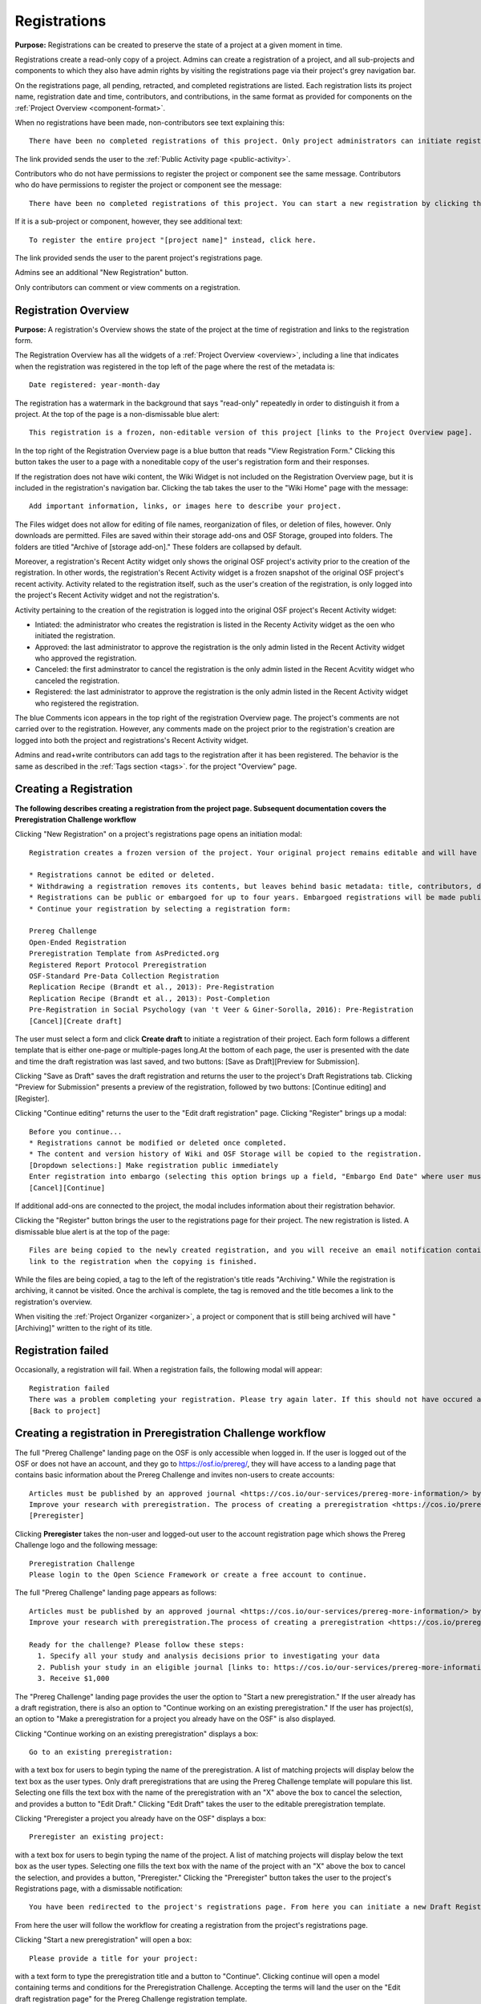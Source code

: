 .. _registrations:

Registrations
*************

**Purpose:** Registrations can be created to preserve the state of a project at a given moment in time.

Registrations create a read-only copy of a project. Admins can create a registration of a project, and all sub-projects and components
to which they also have admin rights by visiting the registrations page via their project's grey navigation bar.

On the registrations page, all pending, retracted, and completed registrations are listed. Each registration lists its project name,
registration date and time, contributors, and contributions, in the same format as provided for components on the
:ref:`Project Overview <component-format>`.

When no registrations have been made, non-contributors see text explaining this::

    There have been no completed registrations of this project. Only project administrators can initiate registrations. For a list of the most viewed and most recent public registrations on the Open Science Framework, click here.

The link provided sends the user to the :ref:`Public Activity page <public-activity>`.

Contributors who do not have permissions to register the project or component see the same message. Contributors who do have permissions to register the project or component see the message::

    There have been no completed registrations of this project. You can start a new registration by clicking the “New Registration” button, and you have the option of saving as a draft registration before submission. For a list of the most viewed and most recent public registrations on the Open Science Framework, click here.

If it is a sub-project or component, however, they see additional text::

    To register the entire project "[project name]" instead, click here.

The link provided sends the user to the parent project's registrations page.

Admins see an additional "New Registration" button.

Only contributors can comment or view comments on a registration.

Registration Overview
---------------------
**Purpose:** A registration's Overview shows the state of the project at the time of registration and links to the registration form.

The Registration Overview has all the widgets of a :ref:`Project Overview <overview>`, including a line that indicates when the registration was registered in the top left of the page where the rest of the metadata is::
    
    Date registered: year-month-day

The registration has a watermark in the background that says "read-only" repeatedly in order to distinguish it from a project. At the top of the page is a non-dismissable blue alert::

    This registration is a frozen, non-editable version of this project [links to the Project Overview page].

In the top right of the Registration Overview page is a blue button that reads "View Registration Form." Clicking this button takes the user to a page with a noneditable copy of the user's registration form and their responses.

If the registration does not have wiki content, the Wiki Widget is not included on the Registration Overview page, but it is included in the registration's navigation bar. Clicking the tab takes the user to the "Wiki Home" page with the message::
  
    Add important information, links, or images here to describe your project.

The Files widget does not allow for editing of file names, reorganization of files, or deletion of files, however. Only
downloads are permitted. Files are saved within their storage add-ons and OSF Storage, grouped into folders. The folders are
titled "Archive of [storage add-on]." These folders are collapsed by default.

Moreover, a registration's Recent Actity widget only shows the original OSF project's activity prior to the creation of the registration. In other words, the registration's Recent Activity widget is a frozen snapshot of the original OSF project's recent activity. Activity related to the registration itself, such as the user's creation of the registration, is only logged into the project's Recent Activity widget and not the registration's. 

Activity pertaining to the creation of the registration is logged into the original OSF project's Recent Activity widget:

* Intiated: the administrator who creates the registration is listed in the Recenty Activity widget as the oen who initiated the registration.
* Approved: the last administrator to approve the registration is the only admin listed in the Recent Activity widget who approved the registration.
* Canceled: the first adminstrator to cancel the registration is the only admin listed in the Recent Acvitity widget who canceled the registration.
* Registered: the last administrator to approve the registration is the only admin listed in the Recent Activity widget who registered the registration.

The blue Comments icon appears in the top right of the registration Overview page. The project's comments are not carried over to the registration. However, any comments made on the project prior to the registration's creation are logged into both the project and registrations's Recent Activity widget.

Admins and read+write contributors can add tags to the registration after it has been registered. The behavior is the same as described in the :ref:`Tags section <tags>`.
for the project "Overview" page.

Creating a Registration
-----------------------

**The following describes creating a registration from the project page. Subsequent documentation covers the Preregistration Challenge workflow**


Clicking "New Registration" on a project's registrations page opens an initiation modal::

  Registration creates a frozen version of the project. Your original project remains editable and will have the registration linked. Things to know about registration:

  * Registrations cannot be edited or deleted.
  * Withdrawing a registration removes its contents, but leaves behind basic metadata: title, contributors, date registered, date withdrawn, and justification (if provided).
  * Registrations can be public or embargoed for up to four years. Embargoed registrations will be made public automatically when the embargo expires.
  * Continue your registration by selecting a registration form:

  Prereg Challenge 
  Open-Ended Registration 
  Preregistration Template from AsPredicted.org
  Registered Report Protocol Preregistration 
  OSF-Standard Pre-Data Collection Registration 
  Replication Recipe (Brandt et al., 2013): Pre-Registration 
  Replication Recipe (Brandt et al., 2013): Post-Completion 
  Pre-Registration in Social Psychology (van 't Veer & Giner-Sorolla, 2016): Pre-Registration 
  [Cancel][Create draft]

The user must select a form and click **Create draft** to initiate a registration of their project. Each form follows a different template that is either one-page or multiple-pages long.At the bottom of each page, the user is presented with the date and time the draft registration was last saved, and two buttons: [Save as Draft][Preview for Submission]. 

Clicking "Save as Draft" saves the draft registration and returns the user to the project's Draft Registrations tab. 
Clicking "Preview for Submission" presents a preview of the registration, followed by two buttons: [Continue editing] and [Register]. 

Clicking "Continue editing" returns the user to the "Edit draft registration" page. 
Clicking "Register" brings up a modal::

    Before you continue...
    * Registrations cannot be modified or deleted once completed.
    * The content and version history of Wiki and OSF Storage will be copied to the registration.
    [Dropdown selections:] Make registration public immediately
    Enter registration into embargo (selecting this option brings up a field, "Embargo End Date" where user must select date to embargo)
    [Cancel][Continue]

If additional add-ons are connected to the project, the modal includes information about their registration behavior.

Clicking the "Register" button brings the user to the registrations page for their project. The new registration is listed.
A dismissable blue alert is at the top of the page::

    Files are being copied to the newly created registration, and you will receive an email notification containing a
    link to the registration when the copying is finished.

While the files are being copied, a tag to the left of the registration's title reads "Archiving." While the registration
is archiving, it cannot be visited. Once the archival is complete, the tag is removed and the title becomes a link to the
registration's overview.

When visiting the :ref:`Project Organizer <organizer>`, a project or component that is still being archived will have "[Archiving]"
written to the right of its title.

Registration failed
-------------------
Occasionally, a registration will fail. When a registration fails, the following modal will appear::

    Registration failed
    There was a problem completing your registration. Please try again later. If this should not have occured and the issue persists, please report it to support@osf.io. 
    [Back to project]

Creating a registration in Preregistration Challenge workflow
-------------------------------------------------------------
The full "Prereg Challenge" landing page on the OSF is only accessible when logged in. If the user is logged out of the OSF or does not have an account, and they go to https://osf.io/prereg/, they will have access to a landing page that contains basic information about the Prereg Challenge and invites non-users to create accounts::

    Articles must be published by an approved journal <https://cos.io/our-services/prereg-more-information/> by December 31, 2018, to be eligible for a prize.
    Improve your research with preregistration. The process of creating a preregistration <https://cos.io/prereg/> is beneficial to both the scientific field and to you, the scientist. By writing out detailed data collection methods, analysis plans, and rules for excluding or missing data, you can make important decisions that affect your workflow earlier, without the biases that occur once the data are in front of you.
    [Preregister]

Clicking **Preregister** takes the non-user and logged-out user to the account registration page which shows the Prereg Challenge logo and the following message::
  
    Preregistration Challenge
    Please login to the Open Science Framework or create a free account to continue.


The full "Prereg Challenge" landing page appears as follows::
  
    Articles must be published by an approved journal <https://cos.io/our-services/prereg-more-information/> by December 31, 2018, to be eligible for a prize.
    Improve your research with preregistration.The process of creating a preregistration <https://cos.io/prereg/> is beneficial to both the scientific field and to you, the scientist. By writing out detailed data collection methods, analysis plans, and rules for excluding or missing data, you can make important decisions that affect your workflow earlier, without the biases that occur once the data are in front of you.

    Ready for the challenge? Please follow these steps:
      1. Specify all your study and analysis decisions prior to investigating your data
      2. Publish your study in an eligible journal [links to: https://cos.io/our-services/prereg-more-information/]
      3. Receive $1,000

The "Prereg Challenge" landing page provides the user the option to "Start a new preregistration." If the user already has a draft registration, there is also an option to "Continue working on an existing preregistration." If the user has project(s), an option to "Make a preregistration for a project you already have on the OSF" is also displayed. 

Clicking "Continue working on an existing preregistration" displays a box::
    
    Go to an existing preregistration:

with a text box for users to begin typing the name of the preregistration. A list of matching projects will display below the text box as the user types. Only draft preregistrations that are using the Prereg Challenge template will populare this list. Selecting one fills the text box with the name of the preregistration with an "X" above the box to cancel the selection, and provides a button to "Edit Draft." Clicking "Edit Draft" takes the user to the editable preregistration template.

Clicking "Preregister a project you already have on the OSF" displays a box::

    Preregister an existing project:

with a text box for users to begin typing the name of the project. A list of matching projects will display below the text box as the user types. Selecting one fills the text box with the name of the project with an "X" above the box to cancel the selection, and provides a button, "Preregister." Clicking the "Preregister" button takes the user to the project's Registrations page, with a dismissable notification::

    You have been redirected to the project's registrations page. From here you can initiate a new Draft Registration to complete the registration process. 

From here the user will follow the workflow for creating a registration from the project's registrations page. 

Clicking "Start a new preregistration" will open a box::
    
    Please provide a title for your project:

with a text form to type the preregistration title and a button to "Continue". Clicking continue will open a model containing terms and conditions for the Preregistration Challenge. Accepting the terms will land the user on the "Edit draft registration page" for the Prereg Challenge registration template. 

In each workflow, the user will be prompted to agree to the prereg challenge terms before continuing::
  
    Pregistration challenge
    Notice
    Below are some important items for those who choose to enter the Preregistration Challenge. If you do not agree to the terms you may still continue, use the form, and register your research study without entering the Challenge. Only Preregistrations that enter the challenge and undergo review are eligible for a $1,000 prize. We welcome questions and comments (learn more here or email us at prereg@cos.io).

    After submitting your research plan for review, it is not yet registered. Your research plan will become a static, time stamped preregistration after it passes review. Please do not begin your study until it is registered. You will hear back from the review team within 2 business days.
    The published article must also be reviewed before receiving the prize.
    Prizes will be awarded at predetermined dates to eligible entrants. If more eligible entrants exist than available prizes, entrants will be ranked based on the date of registration.
    Articles must be published in an eligible journal.
    Residents of countries on the U.S. State Department's list of embargoed countries may not participate in the Preregistration Challenge.
    Entering the Preregistration Challenge requires that you agree to all of its terms.
     [check box] I have read these terms. I understand that articles must be published by December 31, 2018, in order to be eligible for a prize.

Clicking **Continue** will take the user to a draft version of the preregistration form within their OSF project. At the bottom of each page, the user is provided with buttons, "Save as draft" or "Next page." On the last page, the "Next page" button is replaced by a "Submit for review" button. 

If a user saves their preregistration as a draft and has not opened the draft preregistration after 2 weeks time, the OSF sends trigger emails for users who have started, but not yet submitted a preregistration::
  
    Reminder: Your draft preregistration on the OSF is not yet finished
    
    Dear <user name>, 

    You have an unsubmitted preregistration on the Open Science Framework that could be eligible for a $1,000 prize as part of the Prereg Challenge. If you would like this to be considered for a prize, please complete your preregistration <links to prereg draft> from your project <project name> and submit it for review, available on the last page of the preregistration form. This review process is required for a prize and simply checks to make sure the preregistration includes a complete analysis plan. If you have questions about a particular field in the preregistration, you may review the FAQ on the website <links to https://cos.io/prereg/>, email us with a question <links to prereg@cos.io>, or use our free statistical consulting services <links to https://cos.io/our-services/training-services/>. Thank you for using the OSF! 

    Sincerely, 
    The team at the Center for Open Science

Users are only emailed once per draft. If the user starts another draft of the same project or another project, after 2 weeks of being unfinished, the user gets an email. A user should get no more than 3 emails in a 2 week period.

Clicking the "Submit for review" button opens a modal with a Notice of Consent for the Preregistration Challenge::
  
    Preregistration challenge
    Notice of Consent
    Articles must be published by an approved journal by December 31, 2018, to be eligible for a prize.

    Please read and agree to the terms before submitting your research plan to the Preregistration Challenge.

    After submitting your research plan for review, it is not yet registered. Your research plan will become a static, time stamped preregistration after it passes review. Please do not begin your study until it is registered. You will hear back from the review team within 2 business days.
    The published article must also be reviewed before receiving the prize.
    Prizes will be awarded at predetermined dates to eligible entrants. If more eligible entrants exist than available prizes, entrants will be ranked based on the date of registration.
    Articles must be published in an eligible journal.
    Residents of countries on the U.S. State Department's list of embargoed countries may not participate in the Preregistration Challenge.
    Entering the Preregistration Challenge requires that you agree to all of its terms.
      [check box] I agree. I understand that articles must be published by December 31, 2018, in order to be eligible for a prize.

The user must agree to the terms and click "Continue." Clicking "Cancel" returns the user to the registration preview page. Clicking "Continue" prompts the user to choose to either make the registration public immediately or choose an embargo (as in the normal workflow). After making this selection, the user lands on the "Registrations" page for the project and is presented with a dissmissable notice::

  Your submission has been received. You will be notified within two business days regarding the status of your submission. If you have questions you may contact us at prereg@cos.io. 

The preregistration appears in the "Draft registrations" tab with the label "Pending Review." There are buttons to [Preview] or [Delete] the registration. Clicking [Preview] opens the preview of the registration, with a button to go [Back] to the Registrations tab. Clicking [Delete] pops up a modal::

    Are you sure you want to delete the registration? [Cancel][Delete]

Accepted Preregistrations
-------------------------
**Purpose**: Accepted preregistrations will be eligible for the $1,000 prize.

If the reviewers of the preregistrations accept the preregistration, and all admins on the preregistration click the approval link in the confirmation email, the user receives the following email::
  
  Subject: Your research plan has been registered and accepted for the Preregistration Challenge

  Dear {user name},

  We are happy to let you know that your research plan has been verified for completeness and registered on the OSF at the following URL: <a href="${registration_url}">${registration_url}</a>.

  What happens now?
  Conduct your study: It's time to start your study and its analysis exactly as specified in your preregistration.
  Publish your study: The published study must appear online by December 31, 2018.
  Reminders: Any deviations from your preregistration (e.g. sample size, timing, analysis) must be documented and appear in the final publication. Any additional analyses must be noted separately from the registered, confirmatory, hypothesis testing analyses. Such new analyses must be described as hypothesis generating or exploratory tests. You must also refer to your preregistration in the publication by using its URL: <a href="${registration_url}">${registration_url}</a>. Publication must occur in an <a href="https://cos.io/preregjournals">eligible journal</a>.

  Submit your article for review: We will review your final, published article once you submit it on the OSF. We will verify that your study and its analyses were conducted as specified in your preregistration. In order to avoid any unintended oversights, please reach out to us (<a href="mailto:prereg@cos.io">prereg@cos.io</a>) and refer to our guidelines and FAQ on our <a href="https://cos.io/prereg">website</a> when writing up your results.

  Receive the prize! $1,000 rewards will be distributed to eligible entrants according to the schedule on our website.

  Thank you for entering the Preregistration Challenge. Feel free to submit another research plan at any time.

  Sincerely,

  The team at the Center for Open Science

  Center for Open Science210 Ridge McIntire Road, Suite 500, Charlottesville, VA 22903


Rejected Preregistrations
-------------------------
**Purpose**: If the research is non eligible for the Prereg Challenge, the user is notified with a chance to make changes and resubmit.
    
If the reviewers of the preregistration reject the preregistration and provide feedback, the user receieves the following eamil::
  
  Dear ${user.fullname},

  Thank you for submitting your research plan to the Preregistration Challenge. 

  Reviewers have made comments on your plan. We require that you address the comments found on ${draft_url} and resubmit. 

  Each submission must pass this review process in which the statistical methods of the proposed study and its analyses are checked for completeness and adherence to Preregistration Challenge eligibility requirements (https://cos.io/prereg). This review does not assess the substance of the research, or the validity of the research design or statistical methodology. This review has no impact on the independent editorial decisions of any journal.

  Prereg Challenge administrators and reviewers review the submitted study design and analysis descriptions, and determine whether all question fields are answered with enough detail to fully pre-specify the design and analysis plan, and follow the eligibility requirements. See https://osf.io/h4ga8/ to learn more about the guidelines that reviewers use when evaluating your submitted plans.

  Sincerely,

  The team at the Center for Open Science

  Center for Open Science

  210 Ridge McIntire Road, Suite 500, Charlottesville, VA 22903-5083

  Privacy Policy: https://github.com/CenterForOpenScience/cos.io/blob/master/PRIVACY_POLICY.md
  
The user can click the link in the email to be taken to their draft preregistration form. Alternatively, they can access their draft by navigating to their project and clicking the "Registrations" tab> "Draft Registrations." The draft is listed on the page in the following format::
  
  Prereg Challenge
  Initiated by: [user name]
  Started: [day month date year][hh:mm:ss] GMT -0x00 (XXX)
  
A rejected preregistration will have a message highlighted in yellow at the bottom of the listed draft that reads::
  
    Unseen Comments

At the bottom of the pages in the form that have feedback, there will be a "Comments" box where the reviewers have provided feedback::
  
  Comments
  (Comments are not included in your preregistration and are not made public)

In the "Comments" section is a text box with the reviewer's comments. The first text in the box reads::
  
    The Prereg Admin said...
    
Which is then followed by their commentary.


Creating a registered report
----------------------------
**Purpose**: the registered report landing page and workflow provides users an easy way to create and share registered reports.

The "Registered Report" landing page is accessible at https://osf.io/rr. This page gives uesrs an onboarder to create registered reports following stage 1 peer review. Users must receive an in principle acceptance by a journal following stage 1 peer review in order to be eligible for the form. 

The page header is titled "Simple Registered Report Protocol Preregistration". Introductory text below the header reads::
  
  Registered Reports benefit science by improving rigor and reducing publication bias.

  When to use this form:

  Use this form after you have received “in principle acceptance” (IPA) by a journal following Stage 1 Peer Review, and before you have begun the study.

At the bottom of the page are options to start a registered report::
  
    [Create a Registered Report]

If the user is logged out when clicking this button, they will be prompted to sign in or create an account.

If the user has pre-existing OSF projects, a second button will be visible (the user must be logged in to see this option)::
  
    [Preregister an analysis plan for an OSF Project]
    
If the user previously started a registered report and left it in a draft state, a third button will be visible (the user must be logged in to see this option)::
  
    [Continue working on an existing draft of Registered Report]

Clicking **Create a Registered Report** opens a "Title" field below the button where the user must enter the title of their registered report before proceeding. Clicking **Create** takes the user to the form.

Clicking **Continue working on an existing draft of Registered Report** opens a search field below the button with helper text::
  
    Go to an existing registration:

Typing the name of the project that has a draft registered report into the field pulls up matching results. Typing existing project names that do not have draft registered reports associated with them will not show search results. After selecting the project and clicking **Continue**, the user is taken to their draft registered report.

Clicking **Preregister an analysis plan for an OSF project** opens a search field with helper text::
  
    Register existing project:

Typing the name of an existing project into the field pulls up matching results. After selecting the project and clicking **Register**, the user is taken to the form. The rest of the workflow follows regular registrations.

Embargos
--------
**Purpose:** Users can opt to make their registration public immediately or after a period of time.

Prior to completing their registration, the user decides on an embargo period. Text explains the embargo period to the user::

    You can choose whether to make your registration public immediately or embargo it for up to four years. At the end
    of the embargo period the registration is automatically made public. After becoming public, the only way to remove a
    registration is to retract it. Retractions show only the registration title, contributors, and description to indicate
    that a registration was made and later retracted.

    If you choose to embargo your registration, a notification will be sent to all other project contributors. Other
    administrators will have 48 hours to approve or cancel creating the registration. If any other administrator rejects
    the registration, it will be canceled. If all other administrators approve or do nothing, the registration will be
    confirmed and enter its embargo period.

Below the "Registration Choice" header is a drop-down menu from which the user decides to either::
    [Make registration public immediately]
    [Enter registration into embargo]

Registrations with No Embargo
^^^^^^^^^^^^^^^^^^^^^^^^^^^^^
**Purpose:** Registrations that have no embargo are public immediately after confirmation.

If the user selects "Make registration public immediately" the registration is never private—regardless of the project's
privacy setting. After confirming the registration, the user is brought to their registrations Page. A blue dismissable alert
is at the top of the page::

    Files are being copied to the newly created registration, and you will receive an email notification when the copying is finished.

The user and all other admins on the project receive an email::

    Hello [username],

    [You or username] initiated a registration of your project [project name].
    To approve this registration, click the following link: URL
    To immediately cancel this registration, click the following link: URL
    Note: If you take no action within 48 hours, the registration will be automatically approved. This operation is irreversible.

    Sincerely yours,

    The OSF Robots

Clicking to approve the registration brings the user to the registration's overview. There, a green dismissable alert is
at the top of the page::

    Your registration approval has been accepted.

Clicking to disapprove the registration brings the user to the project's overview. There, a green dismissable alert is
at the top of the page::

    Your disapproval has been accepted and the registration has been cancelled.

Non-admins also receive an email notifying them of the registration::

    Hello [username],

    We just wanted to let you know that [registrant username] has initiated the following pending registration: URL

    Sincerely yours,

    The OSF Robots

Clicking the link brings the user to the registration with the following alert at the top of the page::

    This project is currently pending registration, awaiting approval from project administrators. This registration will
    be final and enter the embargo period when all project administrators approve the registration or 48 hours pass,
    whichever comes first. [Cancel Registration]

The "Cancel Registration" button appears only for Project Administrators. If no action is taken by any administrator, the registration is approved. If one administrator cancels the registration by either clicking the cancel link in the email or by clicking the "Cancel Registration" button on the registration Overview page, the registration is cancelled and logged in the original project's Recent Activity widget. Until all administrators on a registration have clicked the approval link in the email, any registration administrator can click "Cancel Registration" on the registration's Overview (even if the administrator had formerly approved).

If a user clicks the link to *approve* an already cancelled registration, they are brought to a page that reads::

    Resource Deleted
    This resource has been deleted
    
If a user clicks the link to *cancel* an already approved registration, they are taken to the OSF project for that registration. 

Before a registration has been approved or cancelled, the registrations page shows a tag to the left of the registration
that reads "Registration Pending." Visiting that registration also shows the tag to the left of the components titles on the
overview page.

Prior to a registration's approval, the privacy settings from the registered project and its components apply. After approval,
the entirety of the registration is public.

Registrations with an Embargo
^^^^^^^^^^^^^^^^^^^^^^^^^^^^^
**Purpose:** Embargo periods allow the user to keep a registration private for a limited period of time.

Selecting "Enter registration into embargo" opens another text field below the dropdown titled "Embargo end date." Clicking
into the text field opens a calendar widget from which the user can choose the embargo's end date. On the selected end date,the registration will become public.

The embargo end date must be more than three days but cannot be greater than four years in the future. 

If the user chooses a date that is greater than four years, a growlbox will appear below the "Embargo End Date" field::
  
    Embargo end date must be less than four years in the future.

The user cannot click "Continue" until they have chosen an appopriate date.
    
If the user chooses a date that is less than three days in the future, the calendar will close and the chosen date will appear in the field (even though this date is invalid). A growlbox will also appear below the "Embargo End Date" field::
  
    Embargo end date must be at least three days in the future.
    
The user cannot click "Continue" until they have chosen an appopriate date.
    
When the user chooses a date within the correct date range, they can click "Continue"

After confirming the registration, the user is brought back to the registrations page for the registered project. A blue alert
is at the top of the page::

    Files are being copied to the newly created registration, and you will receive an email notification when the copying is finished.

If the registration was entered into an embargo period, a lock symbol will appear to the left of the registration's title, indicating that the project is embargoed. Before an admin approves the embargo, an additional tag reads "Pending Embargo."
These also appear to the left of component titles on the registration's overview. After the embargo is approved, the tag
reads "Embargoed" until the embargo period is concluded.

If a registration is embargoed, all admins on the project, including the registrant, receive an email::

    Hello [username],

    [username or "You"] initiated an embargoed registration of [project name]. The proposed registration can be viewed here: [URL of registration].
    If approved, a registration will be created for the project and it will remain private until it is withdrawn, manually
    made public, or the embargo end date has passed on [date].
    To approve this embargo, click the following link: [URL]
    To cancel this embargo, click the following link: [URL]
    Note: Clicking the disapproval link will immediately cancel the pending embargo and the registration will
    remain in draft state. If you neither approve nor disapprove the embargo within 48 hours from
    midnight tonight (EDT) the registration will remain private and enter into an embargoed state.

    Sincerely yours,

    The OSF Robots

Non-admins also receive an email::

    Hello [username],

    We just wanted to let you know that [registrant username] has initiated an embargoed registration for the following pending registraiton: [URL].
    If approved, a registration will be created for the project, viewable here: [URL], and it will remain
    private until it is withdrawn, manually made public, or the embargo end date has passed on [date].

    Sincerely yours,

    The OSF Robots

Visiting the embargoed registration before it is approved shows a non-dismissable alert at the top of the page::

    This project is currently pending registration, awaiting approval from project administrators. This registration will
    be final and enter the embargo period when all project administrators approve the registration or 48 hours pass,
    whichever comes first. The embargo will keep the registration private until the embargo period ends.
    [Cancel Registration]

The **Cancel Registration** button appears only for Project Administrators.

After an embargo is enacted, a red non-dismissable alert is shown at the top of the page::

    This registration is currently embargoed. It will remain private until its embargo end date, [Day, Month date, year].

After an embargo ends, the registration and its components are made public. 

The cron job runs to end an embargo at midnight.

End embargo early
-----------------
If an embargoed registration is already approved, it may be made public by the project administrators. Public components or projects cannot be made private. 

On the registration page, a "Make Public" button appears. Clicking it generates the following modal::

    End embargo early
    By clicking confirm, an email will be sent to project administrator(s) to approve ending the embargo. If approved, this registration, including any components, will be made public immediately. This action is irreversible.
    [Cancel] [Confirm]  

Selecting "Confirm" reveals a green dismissable alert at the top of the page::

    Email sent
    The administrator(s) can approve or cancel the action within 48 hours. If 48 hours pass without any action taken, then the registration will become public.

The following email will be sent to project contributors::

    Hello [username],

    You initiated a request to end the embargo for a registration of [project name]. The embargoed registration can be viewed here: URL

    To approve this change and to make this registration public immediately, click the following link: URL

    To cancel this change, click the following link: URL

    Sincerely yours,

    The OSF Robots

Clicking the disapproval link will immediately cancel this request and the original embargo date will remain intact. This registration will be made public when all project administrators approve the change or 48 hours pass, whichever comes first.

Withdrawals
-----------
**Purpose:** Withdrawals allow admins to make the contents of a registration private.

A registration that is not embargoed is public. Users cannot "undo" a registration or make its contents private, but admins
do have the option to withdraw the registration. Both public and embargoed registrations can be withdrawn. 

To withdraw a registration the admin visits the registration's Settings page.
Non-admins do not see the link to the Settings page.

Only the entirety of a registration (a registered project and its registered components) can be withdrawn—individual components cannot be withdrawn. If an admin visits a component's
Settings page to attempt to withdraw the registration of the individual component, a panel reads::

    Withdraw Registration
    Withdrawing children components of a registration is not allowed. Should you wish to withdraw this component, please
    withdraw its parent registration here.

Visiting the settings page of the parent registration shows a panel where the admin can withdraw the registration:

    Withdraw Registration
    Withdrawing a registration will remove its content from the OSF, but leave basic metadata behind. The title of a
    withdrawn registration and its contributor list will remain, as will justification or explanation of the withdrawal,
    should you wish to provide it. Withdrawn registrations will be marked with a withdrawn tag.
    [Withdraw Registration]

Clicking "Withdraw Registration" brings the user to a page where they must provide a justification::

    Withdraw Registration
    Withdrawing a registration will remove its content from the OSF, but leave basic metadata behind. The title of a withdrawn
    registration and its contributor list will remain, as will justification or explanation of the withdrawal, should you
    wish to provide it. Withdrawn registrations will be marked with a "withdrawn" tag. This action is irreversible.
    Please provide your justification for withdrawing this registration.

A text field allows the user to enter their reason for withdrawing the registration. No justification is required, however.

The user must then type a generated word into an additional text field to continue.

After withdrawing the registration, they are brought to the registration's Overview where a non-dismissable alert is visible at the top
of the page::

    This project is currently pending entering into a withdrawn state.

Visiting the settings shows, instead of the "Withdraw Registration" button, text that reads::

    This registration is already pending withdrawal.

On the registrations page of the registered project, and next to the registered components titles on the registration's overview,
a tag reads "Pending withdrawal."

The user will receive a notification that the withdrawal has been initiated::

    Hello [username],

    You initiated a withdrawal of your registration t3st. The registration can be viewed here: URL

    If approved, the registration will be marked as withdrawn. Its content will be removed from the OSF, but leave basic metadata behind. The title of a withdrawn registration and its contributor list will remain, as will justification or explanation of the withdrawal, should you wish to provide it.

    To approve this withdrawal, click the following link: URL

    To cancel this withdrawal, click the following link: URL

    Note: Clicking the disapproval link will immediately cancel the pending withdrawal. If you neither approve nor disapprove the withdrawal within 0 hours of midnight tonight (EDT) the registration will become withdrawn. This operation is irreversible. Sincerely yours,

    The OSF Robots

Non-admins also receive an email::

    Hello [username],

    We just wanted to let you know that [withdraw-initiator username] has requested a withdrawal for the following registration: URL

    Sincerely yours,

    The OSF Robots

If an admin disapproves of the withdrawal, they are brought to the registration where a green dismissable alert is shown at the
top of the page::

    Your disapproval has been accepted and the withdrawal has been cancelled.

If an admin disapproves, but then an admin attempts to approve the withdrawal, they are brought to a pages that reads::

    Invalid Token
    This registration is not a pending withdrawal.

If an admin approves the withdrawal, they are brought to the withdrawal's page. At the top is a green dismissable alert::

    Your approval has been accepted.

Withdrawn pages show the registration's title, contributors, type of registration supplement (though no link to contents),
date of the project's creation, date of the registration, date of the registration's withdrawal, DOI (if any), description (if any), and justification for withdrawal (if any). If no justification is given, a message appears in place of an explanation::
  
    No justification provided during withdrawal.

At the top of the page is a red, non-dismissable banner::

    This project is a withdrawn registration of this project; the content of the project has been taken down for the reason(s) stated below.

No other options or widgets are shown on the page.

If a user visits the registered project's registrations page, the withdrawn registration is still listed, with a link to the
withdrawal page. A red tag to the left of the link reads "Withdrawn."

Withdrawn registrations are shown in search results of the OSF. To the right of their name, in the result, is "(Withdrawn Registration)."

DOIs
-----
**Purpose:** DOIs can be issued to provide means of citation alternate to the OSF URL.

Public, meaning non-embargoed, registrations can be given DOIs. To do so, admins visit the registration's page and
click the "Create DOI" link below the "Date Created" field. Clicking opens a modal::

    Create identifiers
    Are you sure you want to create a DOI for this project? DOI identifiers are persistent and will always resolve to this page.
    [Cancel][Create]

Clicking "Create" turns the link to text that reads::

    Creating DOI. Please wait...

After several seconds, the text changes again to read::

    Identifiers: DOI [DOI identifier]

DOIs for projects and registations are minted through DataCite, and have the prefix: DOI 10.17605/OSF.IO/GUID.

Registering with Add-ons
------------------------
**Purpose:** The OSF can archive the contents of add-ons to include them in registrations.

Add-on contents can often be copied and included in registrations, but certain limits affect how complete this action is.

Draft figshare files cannot be copied. If a registration is begun for a project that contains draft figshare files, an alert is
shown to the user after they click the "Register" button::

    Before you continue...
    The figshare project settings test contains private content that we cannot copy to the registration. If this content
    is made public on figshare we should then be able to copy those files. You can view those files here.
    If you choose to continue with the registration at this time we will exclude the contents of any addons that are not copyable.
    These files will not appear in the final registration.
    [Cancel][Continue]

Continuing will register the project—no archive of the figshare files will be present.

If the figshare add-on contains only public figshare files, they will be copied and included in the registration.

No other add-on produces a similar warning during registration, though they are presented to the user in a final confirmation modal
before completing the registration.

Copies of the most recent version of all other add-ons will be present. OSF Storage maintains complete version history.

External Links
^^^^^^^^^^^^^^
The user can create external links to both registrations (public and embargoed) and projects/components alike. If an external link points to a project that is registered, the link will point to the project and not the registration. In other words, if the user has Project A and creates an external link to Project B, and registers project B, the external link will still point to Project B and not its registration.

To point a project or component to a registration, the user will need to enter the registration's URL into the "External Link" field when :ref:`configuring the external link <external link>`. If a user has access to an embargoed registration, the user can still create an external link that directs to it.


Adding institutional affiliations to registrations
--------------------------------------------------
**Purpose**: To allow registrations to have affiliations and/or to have different affiliations from the corresponding project. 

Only read+write and admins can add and remove registration affiliations. Read+write can only add/remove affiliations with which they are affiliated.
 
By default, registrations inherit the corresponding project's affiliations. If the project is not affiliated, the registration is also not affiliated by default.

To add an affiliation to a registration, the user clicks the **Settings** tab in the registration's navigation bar. 

On the "Settings" page there is a "Project Affiliation / Branding" button in the left side bar menu below the "Withdraw" option. 

Below the "Withdraw Registration" section of the "Settings" page is the "Project Affiliation / Branding" section with the following language::
  
  Projects can be affiliated with institutions that have created OSF for Institutions accounts. This allows:
  institutional logos to be displayed on public projects
  public projects to be discoverable on specific institutional landing pages
  single sign-on to the OSF with institutional credentials
  FAQ [links to help.osf.io]

Below this text block are a list of institutions with which the admin or read+write user are affiliated. To the right of the institution is a greed "Add" button. Clicking **Add** adds the institution as an affiliation to the registration. The green "Add" button turns into a red "Remove" button upon click. Clicking the red "Remove" button removes the affiation, and the button turns back into the green "Add" button.
  
The institutioal logo will appear in the top left of the registration "Overview" page.
